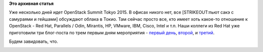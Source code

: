 .. title: OpenStack Summit Tokyo 2015
.. slug: openstack-summit-tokyo-2015
.. date: 2015-10-29 17:09:59
.. tags:
.. category:
.. link:
.. description:
.. type: text
.. author: Peter Lemenkov

**Это архивная статья**


Уже несколько дней идет OpenStack Summit Tokyo 2015. В офисах никого
нет, все [STRIKEOUT:пьют сакэ с самураями и гейшами] обсуждают облака в
Токио. Там сейчас просто все, кто имеет хоть какое-то отношение к
OpenStack - Red Hat, Parallels / Odin, Mirantis, HP, VMware, IBM, Cisco,
Intel и т.п. Наши коллеги из Red Hat уже приготовили три блог-поста по
трем первым дням мероприятия - `первый
день <http://redhatstackblog.redhat.com/2015/10/27/openstack-summit-tokyo-day-1/>`__,
`второй <http://redhatstackblog.redhat.com/2015/10/28/openstack-summit-tokyo-day-2/>`__,
и
`третий <http://redhatstackblog.redhat.com/2015/10/29/openstack-summit-tokyo-day-3/>`__.

Будем завидовать, что.

|image0|

.. |image0| image:: https://lh3.googleusercontent.com/-GlXdl1E23ac/VjBY-wHW6cI/AAAAAAAAAhY/JT3QcmRFXYY/w1150-h641-no/OSTokyo-Expo-Map.jpg
   :width: 100.0%
